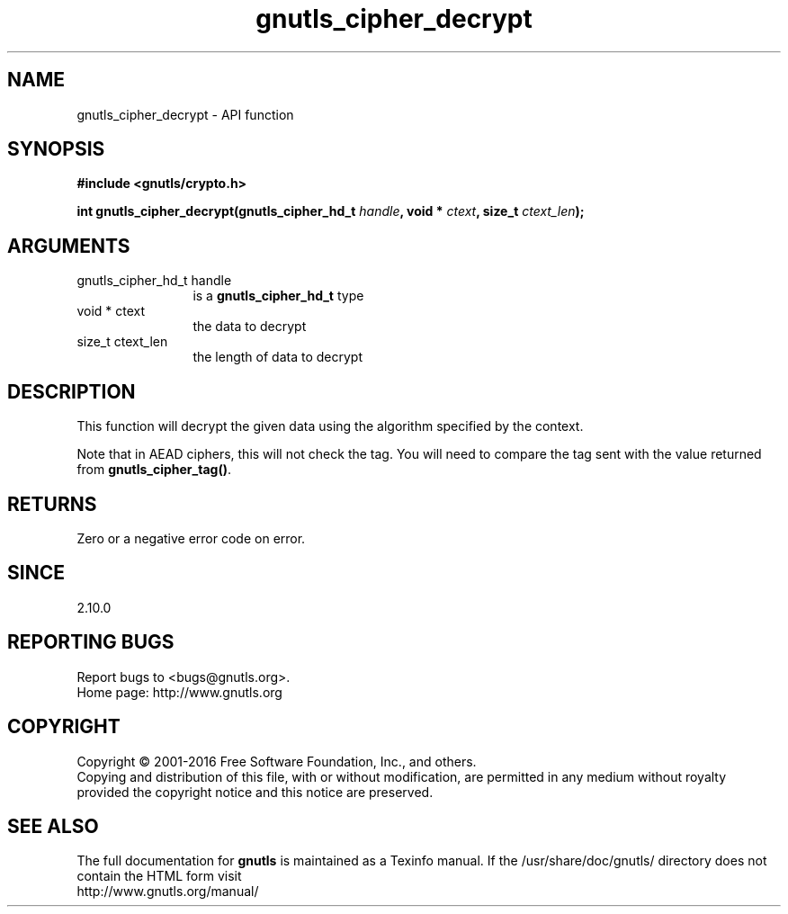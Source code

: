 .\" DO NOT MODIFY THIS FILE!  It was generated by gdoc.
.TH "gnutls_cipher_decrypt" 3 "3.4.8" "gnutls" "gnutls"
.SH NAME
gnutls_cipher_decrypt \- API function
.SH SYNOPSIS
.B #include <gnutls/crypto.h>
.sp
.BI "int gnutls_cipher_decrypt(gnutls_cipher_hd_t " handle ", void * " ctext ", size_t " ctext_len ");"
.SH ARGUMENTS
.IP "gnutls_cipher_hd_t handle" 12
is a \fBgnutls_cipher_hd_t\fP type
.IP "void * ctext" 12
the data to decrypt
.IP "size_t ctext_len" 12
the length of data to decrypt
.SH "DESCRIPTION"
This function will decrypt the given data using the algorithm
specified by the context.

Note that in AEAD ciphers, this will not check the tag. You will
need to compare the tag sent with the value returned from \fBgnutls_cipher_tag()\fP.
.SH "RETURNS"
Zero or a negative error code on error.
.SH "SINCE"
2.10.0
.SH "REPORTING BUGS"
Report bugs to <bugs@gnutls.org>.
.br
Home page: http://www.gnutls.org

.SH COPYRIGHT
Copyright \(co 2001-2016 Free Software Foundation, Inc., and others.
.br
Copying and distribution of this file, with or without modification,
are permitted in any medium without royalty provided the copyright
notice and this notice are preserved.
.SH "SEE ALSO"
The full documentation for
.B gnutls
is maintained as a Texinfo manual.
If the /usr/share/doc/gnutls/
directory does not contain the HTML form visit
.B
.IP http://www.gnutls.org/manual/
.PP
